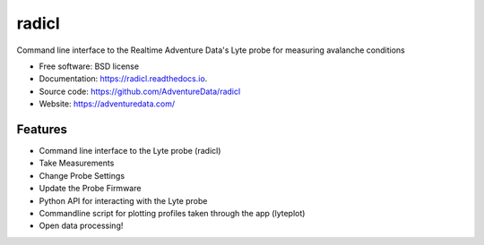 ======
radicl
======


.. image:: https://img.shields.io/pypi/v/radicl.svg
        :target: https://pypi.python.org/pypi/radicl

.. image:: https://github.com/AdventureData/radicl/actions/workflows/main.yml/badge.svg
        :target: https://github.com/AdventureData/radicl/actions/workflows/main.yml

.. image:: https://readthedocs.org/projects/radicl/badge/?version=latest
        :target: https://radicl.readthedocs.io/en/latest/?badge=latest
        :alt: Documentation Status


Command line interface to the Realtime Adventure Data's Lyte probe for measuring avalanche conditions


* Free software: BSD license
* Documentation: https://radicl.readthedocs.io.
* Source code: https://github.com/AdventureData/radicl
* Website: https://adventuredata.com/


Features
--------

* Command line interface to the Lyte probe (radicl)
* Take Measurements
* Change Probe Settings
* Update the Probe Firmware
* Python API for interacting with the Lyte probe
* Commandline script for plotting profiles taken through the app (lyteplot)
* Open data processing!

